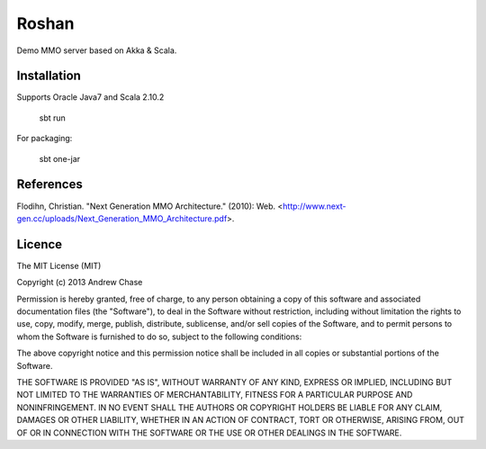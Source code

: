 Roshan
======

Demo MMO server based on Akka & Scala.



Installation
~~~~~~~~~~~~

Supports Oracle Java7 and Scala 2.10.2

    sbt run

For packaging:

    sbt one-jar

References
~~~~~~~~~~

Flodihn, Christian. "Next Generation MMO Architecture." (2010): Web. <http://www.next-gen.cc/uploads/Next_Generation_MMO_Architecture.pdf>.


Licence
~~~~~~~

The MIT License (MIT)

Copyright (c) 2013 Andrew Chase

Permission is hereby granted, free of charge, to any person obtaining a
copy of this software and associated documentation files (the
"Software"), to deal in the Software without restriction, including
without limitation the rights to use, copy, modify, merge, publish,
distribute, sublicense, and/or sell copies of the Software, and to
permit persons to whom the Software is furnished to do so, subject to
the following conditions:

The above copyright notice and this permission notice shall be included
in all copies or substantial portions of the Software.

THE SOFTWARE IS PROVIDED "AS IS", WITHOUT WARRANTY OF ANY KIND, EXPRESS
OR IMPLIED, INCLUDING BUT NOT LIMITED TO THE WARRANTIES OF
MERCHANTABILITY, FITNESS FOR A PARTICULAR PURPOSE AND NONINFRINGEMENT.
IN NO EVENT SHALL THE AUTHORS OR COPYRIGHT HOLDERS BE LIABLE FOR ANY
CLAIM, DAMAGES OR OTHER LIABILITY, WHETHER IN AN ACTION OF CONTRACT,
TORT OR OTHERWISE, ARISING FROM, OUT OF OR IN CONNECTION WITH THE
SOFTWARE OR THE USE OR OTHER DEALINGS IN THE SOFTWARE.

.. |Build Status| image:: https://travis-ci.org/andychase/roshan.png?branch=master
   :target: https://travis-ci.org/andychase/roshan
